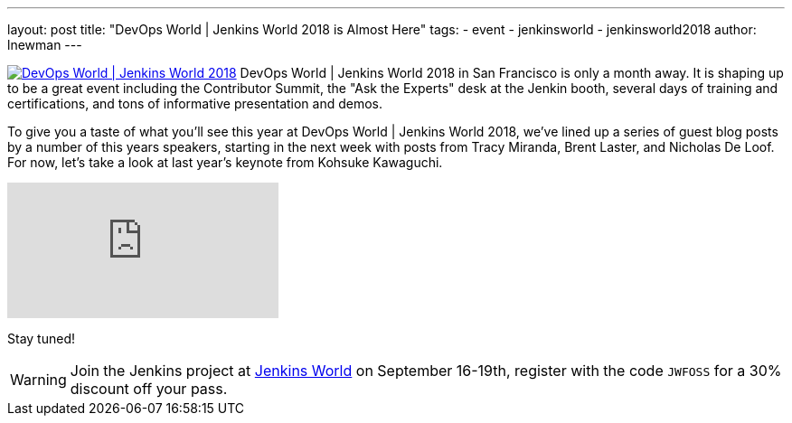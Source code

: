 ---
layout: post
title: "DevOps World | Jenkins World 2018 is Almost Here"
tags:
- event
- jenkinsworld
- jenkinsworld2018
author: lnewman
---


image:/images/conferences/devops-world-2018.jpg[DevOps World | Jenkins World 2018, float="right", link="https://www.cloudbees.com/devops-world"]
DevOps World | Jenkins World 2018 in San Francisco is only a month away.
It is shaping up to be a great event including the Contributor Summit,
the "Ask the Experts" desk at the Jenkin booth, several days of training and certifications,
and tons of informative presentation and demos.

To give you a taste of what you'll see this year at DevOps World | Jenkins World 2018,
we've lined up a series of guest blog posts by a number of this years speakers,
starting in the next week with posts from Tracy Miranda, Brent Laster, and Nicholas De Loof.
For now, let's take a look at last year's keynote from Kohsuke Kawaguchi.

video::gPxSwb1gQ7U[youtube]

Stay tuned!

[WARNING]
--
Join the Jenkins project at
link:https://www.cloudbees.com/devops-world[Jenkins World] on September 16-19th,
register with the code `JWFOSS` for a 30% discount off your pass.
--

